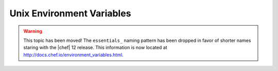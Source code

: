 =====================================================
Unix Environment Variables
=====================================================

.. warning:: This topic has been moved! The ``essentials_`` naming pattern has been dropped in favor of shorter names staring with the |chef| 12 release. This information is now located at http://docs.chef.io/environment_variables.html.
